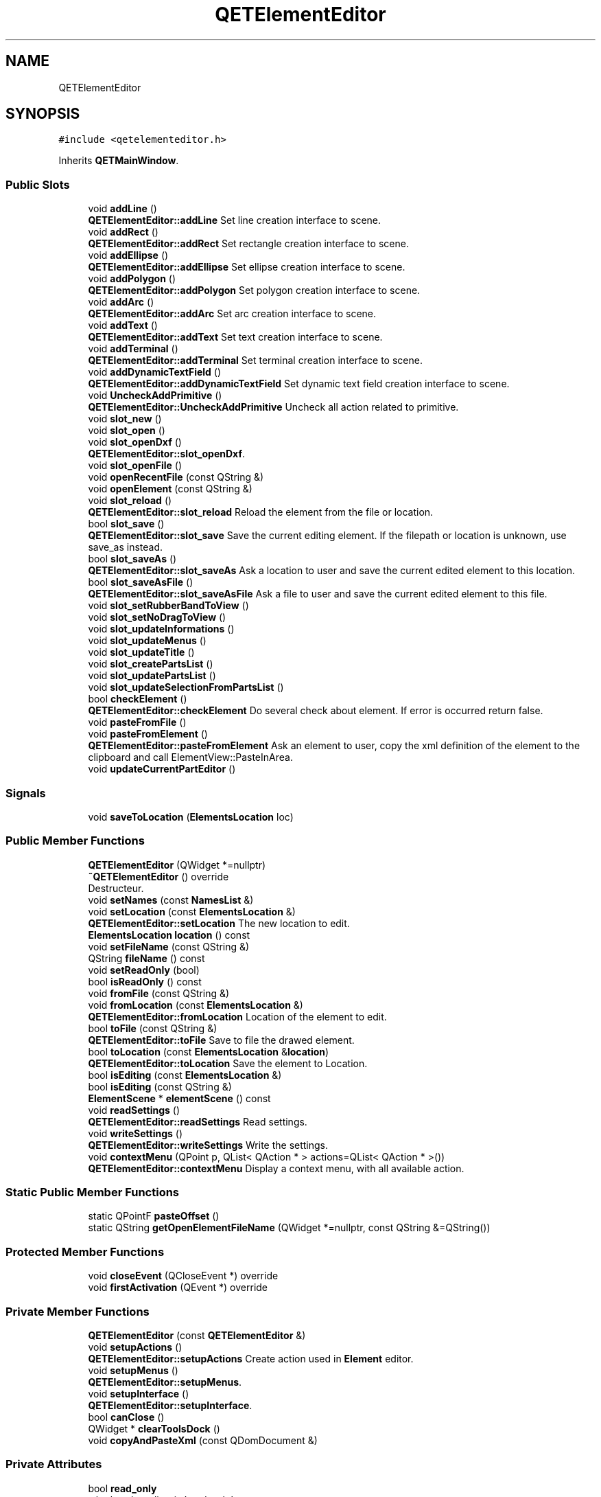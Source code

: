 .TH "QETElementEditor" 3 "Thu Aug 27 2020" "Version 0.8-dev" "QElectroTech" \" -*- nroff -*-
.ad l
.nh
.SH NAME
QETElementEditor
.SH SYNOPSIS
.br
.PP
.PP
\fC#include <qetelementeditor\&.h>\fP
.PP
Inherits \fBQETMainWindow\fP\&.
.SS "Public Slots"

.in +1c
.ti -1c
.RI "void \fBaddLine\fP ()"
.br
.RI "\fBQETElementEditor::addLine\fP Set line creation interface to scene\&. "
.ti -1c
.RI "void \fBaddRect\fP ()"
.br
.RI "\fBQETElementEditor::addRect\fP Set rectangle creation interface to scene\&. "
.ti -1c
.RI "void \fBaddEllipse\fP ()"
.br
.RI "\fBQETElementEditor::addEllipse\fP Set ellipse creation interface to scene\&. "
.ti -1c
.RI "void \fBaddPolygon\fP ()"
.br
.RI "\fBQETElementEditor::addPolygon\fP Set polygon creation interface to scene\&. "
.ti -1c
.RI "void \fBaddArc\fP ()"
.br
.RI "\fBQETElementEditor::addArc\fP Set arc creation interface to scene\&. "
.ti -1c
.RI "void \fBaddText\fP ()"
.br
.RI "\fBQETElementEditor::addText\fP Set text creation interface to scene\&. "
.ti -1c
.RI "void \fBaddTerminal\fP ()"
.br
.RI "\fBQETElementEditor::addTerminal\fP Set terminal creation interface to scene\&. "
.ti -1c
.RI "void \fBaddDynamicTextField\fP ()"
.br
.RI "\fBQETElementEditor::addDynamicTextField\fP Set dynamic text field creation interface to scene\&. "
.ti -1c
.RI "void \fBUncheckAddPrimitive\fP ()"
.br
.RI "\fBQETElementEditor::UncheckAddPrimitive\fP Uncheck all action related to primitive\&. "
.ti -1c
.RI "void \fBslot_new\fP ()"
.br
.ti -1c
.RI "void \fBslot_open\fP ()"
.br
.ti -1c
.RI "void \fBslot_openDxf\fP ()"
.br
.RI "\fBQETElementEditor::slot_openDxf\fP\&. "
.ti -1c
.RI "void \fBslot_openFile\fP ()"
.br
.ti -1c
.RI "void \fBopenRecentFile\fP (const QString &)"
.br
.ti -1c
.RI "void \fBopenElement\fP (const QString &)"
.br
.ti -1c
.RI "void \fBslot_reload\fP ()"
.br
.RI "\fBQETElementEditor::slot_reload\fP Reload the element from the file or location\&. "
.ti -1c
.RI "bool \fBslot_save\fP ()"
.br
.RI "\fBQETElementEditor::slot_save\fP Save the current editing element\&. If the filepath or location is unknown, use save_as instead\&. "
.ti -1c
.RI "bool \fBslot_saveAs\fP ()"
.br
.RI "\fBQETElementEditor::slot_saveAs\fP Ask a location to user and save the current edited element to this location\&. "
.ti -1c
.RI "bool \fBslot_saveAsFile\fP ()"
.br
.RI "\fBQETElementEditor::slot_saveAsFile\fP Ask a file to user and save the current edited element to this file\&. "
.ti -1c
.RI "void \fBslot_setRubberBandToView\fP ()"
.br
.ti -1c
.RI "void \fBslot_setNoDragToView\fP ()"
.br
.ti -1c
.RI "void \fBslot_updateInformations\fP ()"
.br
.ti -1c
.RI "void \fBslot_updateMenus\fP ()"
.br
.ti -1c
.RI "void \fBslot_updateTitle\fP ()"
.br
.ti -1c
.RI "void \fBslot_createPartsList\fP ()"
.br
.ti -1c
.RI "void \fBslot_updatePartsList\fP ()"
.br
.ti -1c
.RI "void \fBslot_updateSelectionFromPartsList\fP ()"
.br
.ti -1c
.RI "bool \fBcheckElement\fP ()"
.br
.RI "\fBQETElementEditor::checkElement\fP Do several check about element\&. If error is occurred return false\&. "
.ti -1c
.RI "void \fBpasteFromFile\fP ()"
.br
.ti -1c
.RI "void \fBpasteFromElement\fP ()"
.br
.RI "\fBQETElementEditor::pasteFromElement\fP Ask an element to user, copy the xml definition of the element to the clipboard and call ElementView::PasteInArea\&. "
.ti -1c
.RI "void \fBupdateCurrentPartEditor\fP ()"
.br
.in -1c
.SS "Signals"

.in +1c
.ti -1c
.RI "void \fBsaveToLocation\fP (\fBElementsLocation\fP loc)"
.br
.in -1c
.SS "Public Member Functions"

.in +1c
.ti -1c
.RI "\fBQETElementEditor\fP (QWidget *=nullptr)"
.br
.ti -1c
.RI "\fB~QETElementEditor\fP () override"
.br
.RI "Destructeur\&. "
.ti -1c
.RI "void \fBsetNames\fP (const \fBNamesList\fP &)"
.br
.ti -1c
.RI "void \fBsetLocation\fP (const \fBElementsLocation\fP &)"
.br
.RI "\fBQETElementEditor::setLocation\fP The new location to edit\&. "
.ti -1c
.RI "\fBElementsLocation\fP \fBlocation\fP () const"
.br
.ti -1c
.RI "void \fBsetFileName\fP (const QString &)"
.br
.ti -1c
.RI "QString \fBfileName\fP () const"
.br
.ti -1c
.RI "void \fBsetReadOnly\fP (bool)"
.br
.ti -1c
.RI "bool \fBisReadOnly\fP () const"
.br
.ti -1c
.RI "void \fBfromFile\fP (const QString &)"
.br
.ti -1c
.RI "void \fBfromLocation\fP (const \fBElementsLocation\fP &)"
.br
.RI "\fBQETElementEditor::fromLocation\fP Location of the element to edit\&. "
.ti -1c
.RI "bool \fBtoFile\fP (const QString &)"
.br
.RI "\fBQETElementEditor::toFile\fP Save to file the drawed element\&. "
.ti -1c
.RI "bool \fBtoLocation\fP (const \fBElementsLocation\fP &\fBlocation\fP)"
.br
.RI "\fBQETElementEditor::toLocation\fP Save the element to Location\&. "
.ti -1c
.RI "bool \fBisEditing\fP (const \fBElementsLocation\fP &)"
.br
.ti -1c
.RI "bool \fBisEditing\fP (const QString &)"
.br
.ti -1c
.RI "\fBElementScene\fP * \fBelementScene\fP () const"
.br
.ti -1c
.RI "void \fBreadSettings\fP ()"
.br
.RI "\fBQETElementEditor::readSettings\fP Read settings\&. "
.ti -1c
.RI "void \fBwriteSettings\fP ()"
.br
.RI "\fBQETElementEditor::writeSettings\fP Write the settings\&. "
.ti -1c
.RI "void \fBcontextMenu\fP (QPoint p, QList< QAction * > actions=QList< QAction * >())"
.br
.RI "\fBQETElementEditor::contextMenu\fP Display a context menu, with all available action\&. "
.in -1c
.SS "Static Public Member Functions"

.in +1c
.ti -1c
.RI "static QPointF \fBpasteOffset\fP ()"
.br
.ti -1c
.RI "static QString \fBgetOpenElementFileName\fP (QWidget *=nullptr, const QString &=QString())"
.br
.in -1c
.SS "Protected Member Functions"

.in +1c
.ti -1c
.RI "void \fBcloseEvent\fP (QCloseEvent *) override"
.br
.ti -1c
.RI "void \fBfirstActivation\fP (QEvent *) override"
.br
.in -1c
.SS "Private Member Functions"

.in +1c
.ti -1c
.RI "\fBQETElementEditor\fP (const \fBQETElementEditor\fP &)"
.br
.ti -1c
.RI "void \fBsetupActions\fP ()"
.br
.RI "\fBQETElementEditor::setupActions\fP Create action used in \fBElement\fP editor\&. "
.ti -1c
.RI "void \fBsetupMenus\fP ()"
.br
.RI "\fBQETElementEditor::setupMenus\fP\&. "
.ti -1c
.RI "void \fBsetupInterface\fP ()"
.br
.RI "\fBQETElementEditor::setupInterface\fP\&. "
.ti -1c
.RI "bool \fBcanClose\fP ()"
.br
.ti -1c
.RI "QWidget * \fBclearToolsDock\fP ()"
.br
.ti -1c
.RI "void \fBcopyAndPasteXml\fP (const QDomDocument &)"
.br
.in -1c
.SS "Private Attributes"

.in +1c
.ti -1c
.RI "bool \fBread_only\fP"
.br
.RI "whether the editor is 'read-only' "
.ti -1c
.RI "QMenu * \fBfile_menu\fP"
.br
.RI "menus "
.ti -1c
.RI "QMenu * \fBedit_menu\fP"
.br
.ti -1c
.RI "QMenu * \fBpaste_from_menu\fP"
.br
.ti -1c
.RI "QMenu * \fBdisplay_menu\fP"
.br
.ti -1c
.RI "QMenu * \fBtools_menu\fP"
.br
.ti -1c
.RI "\fBElementView\fP * \fBm_view\fP"
.br
.RI "view widget for the editing scene "
.ti -1c
.RI "\fBElementScene\fP * \fBm_elmt_scene\fP"
.br
.RI "editing scene "
.ti -1c
.RI "QDockWidget * \fBm_tools_dock\fP"
.br
.RI "container for widgets dedicated to primitive edition "
.ti -1c
.RI "QStackedWidget * \fBm_tools_dock_stack\fP"
.br
.RI "Stack of widgets for tools_dock\&. "
.ti -1c
.RI "QLabel * \fBm_default_informations\fP"
.br
.RI "label displayed when several primitives are selected "
.ti -1c
.RI "QHash< QString, \fBElementItemEditor\fP * > \fBm_editors\fP"
.br
.RI "Hash associating primitive names with their matching edition widget\&. "
.ti -1c
.RI "QDockWidget * \fBm_undo_dock\fP"
.br
.RI "container for the undo list "
.ti -1c
.RI "QDockWidget * \fBm_parts_dock\fP"
.br
.RI "Container for the list of existing primitives\&. "
.ti -1c
.RI "QListWidget * \fBm_parts_list\fP"
.br
.RI "List of primitives\&. "
.ti -1c
.RI "QAction * \fBnew_element\fP"
.br
.RI "actions for the 'file' menu "
.ti -1c
.RI "QAction * \fBopen\fP"
.br
.ti -1c
.RI "QAction * \fBopen_dxf\fP"
.br
.ti -1c
.RI "QAction * \fBopen_file\fP"
.br
.ti -1c
.RI "QAction * \fBsave\fP"
.br
.ti -1c
.RI "QAction * \fBsave_as\fP"
.br
.ti -1c
.RI "QAction * \fBsave_as_file\fP"
.br
.ti -1c
.RI "QAction * \fBreload\fP"
.br
.ti -1c
.RI "QAction * \fBquit\fP"
.br
.ti -1c
.RI "QAction * \fBselectall\fP"
.br
.RI "actions for the 'edit' menu "
.ti -1c
.RI "QAction * \fBdeselectall\fP"
.br
.ti -1c
.RI "QAction * \fBinv_select\fP"
.br
.ti -1c
.RI "QAction * \fBcut\fP"
.br
.ti -1c
.RI "QAction * \fBcopy\fP"
.br
.ti -1c
.RI "QAction * \fBpaste\fP"
.br
.ti -1c
.RI "QAction * \fBpaste_in_area\fP"
.br
.ti -1c
.RI "QAction * \fBpaste_from_file\fP"
.br
.ti -1c
.RI "QAction * \fBpaste_from_elmt\fP"
.br
.ti -1c
.RI "QAction * \fBundo\fP"
.br
.ti -1c
.RI "QAction * \fBredo\fP"
.br
.ti -1c
.RI "QAction * \fBedit_delete\fP"
.br
.ti -1c
.RI "QAction * \fBedit_size_hs\fP"
.br
.ti -1c
.RI "QAction * \fBedit_names\fP"
.br
.ti -1c
.RI "QAction * \fBedit_author\fP"
.br
.ti -1c
.RI "QAction * \fBm_edit_properties\fP"
.br
.ti -1c
.RI "QToolBar * \fBparts_toolbar\fP"
.br
.RI "toolbars "
.ti -1c
.RI "QToolBar * \fBmain_toolbar\fP"
.br
.ti -1c
.RI "QToolBar * \fBview_toolbar\fP"
.br
.ti -1c
.RI "QToolBar * \fBdepth_toolbar\fP"
.br
.ti -1c
.RI "QToolBar * \fBelement_toolbar\fP"
.br
.ti -1c
.RI "QActionGroup * \fBparts\fP"
.br
.RI "Action group\&. "
.ti -1c
.RI "QActionGroup * \fBm_zoom_ag\fP"
.br
.ti -1c
.RI "QActionGroup * \fBm_depth_action_group\fP"
.br
.ti -1c
.RI "QString \fBmin_title\fP"
.br
.RI "minimum window title "
.ti -1c
.RI "QString \fBfilename_\fP"
.br
.RI "filename of the currently edited element "
.ti -1c
.RI "\fBElementsLocation\fP \fBlocation_\fP"
.br
.RI "location of the currently edited element "
.ti -1c
.RI "bool \fBopened_from_file\fP"
.br
.RI "whether the currently edited element comes from a file or a location "
.in -1c
.SS "Additional Inherited Members"
.SH "Detailed Description"
.PP 
This class represents an element editor, allowing users to draw, change and configure a particular electrical element\&. 
.SH "Constructor & Destructor Documentation"
.PP 
.SS "QETElementEditor::QETElementEditor (QWidget * parent = \fCnullptr\fP)"
Constructeur 
.PP
\fBParameters\fP
.RS 4
\fIparent\fP QWidget parent 
.RE
.PP

.SS "QETElementEditor::~QETElementEditor ()\fC [override]\fP"

.PP
Destructeur\&. 
.SS "QETElementEditor::QETElementEditor (const \fBQETElementEditor\fP &)\fC [private]\fP"

.SH "Member Function Documentation"
.PP 
.SS "void QETElementEditor::addArc ()\fC [slot]\fP"

.PP
\fBQETElementEditor::addArc\fP Set arc creation interface to scene\&. 
.SS "void QETElementEditor::addDynamicTextField ()\fC [slot]\fP"

.PP
\fBQETElementEditor::addDynamicTextField\fP Set dynamic text field creation interface to scene\&. 
.SS "void QETElementEditor::addEllipse ()\fC [slot]\fP"

.PP
\fBQETElementEditor::addEllipse\fP Set ellipse creation interface to scene\&. 
.SS "void QETElementEditor::addLine ()\fC [slot]\fP"

.PP
\fBQETElementEditor::addLine\fP Set line creation interface to scene\&. 
.SS "void QETElementEditor::addPolygon ()\fC [slot]\fP"

.PP
\fBQETElementEditor::addPolygon\fP Set polygon creation interface to scene\&. 
.SS "void QETElementEditor::addRect ()\fC [slot]\fP"

.PP
\fBQETElementEditor::addRect\fP Set rectangle creation interface to scene\&. 
.SS "void QETElementEditor::addTerminal ()\fC [slot]\fP"

.PP
\fBQETElementEditor::addTerminal\fP Set terminal creation interface to scene\&. 
.SS "void QETElementEditor::addText ()\fC [slot]\fP"

.PP
\fBQETElementEditor::addText\fP Set text creation interface to scene\&. 
.SS "bool QETElementEditor::canClose ()\fC [private]\fP"

.PP
\fBReturns\fP
.RS 4
true si l'element peut etre ferme\&. Un element peut etre ferme s'il ne comporte aucune modification\&. Si l'element comporte des modifications, la question est posee a l'utilisateur\&. 
.RE
.PP

.SS "bool QETElementEditor::checkElement ()\fC [slot]\fP"

.PP
\fBQETElementEditor::checkElement\fP Do several check about element\&. If error is occurred return false\&. Warning #1: \fBElement\fP haven't got terminal (except for report, because report must have one terminal and this checking is do below)
.PP
Check folio report element
.PP
Error folio report must have only one terminal
.SS "QWidget * QETElementEditor::clearToolsDock ()\fC [private]\fP"
Enleve et cache le widget affiche par le dock permettant d'editer les parties\&. 
.PP
\fBReturns\fP
.RS 4
le widget enleve, ou 0 s'il n'y avait pas de widget a enlever 
.RE
.PP

.SS "void QETElementEditor::closeEvent (QCloseEvent * qce)\fC [override]\fP, \fC [protected]\fP"
Permet de quitter l'editeur lors de la fermeture de la fenetre principale 
.PP
\fBParameters\fP
.RS 4
\fIqce\fP Le QCloseEvent correspondant a l'evenement de fermeture 
.RE
.PP

.SS "void QETElementEditor::contextMenu (QPoint p, QList< QAction * > actions = \fCQList<QAction*>()\fP)"

.PP
\fBQETElementEditor::contextMenu\fP Display a context menu, with all available action\&. 
.PP
\fBParameters\fP
.RS 4
\fIp\fP : the pos of the menu, in screen coordinate 
.br
\fIactions\fP : a list of actions who can be prepended to the context menu\&. 
.RE
.PP

.SS "void QETElementEditor::copyAndPasteXml (const QDomDocument & xml_document)\fC [private]\fP"
Exporte le document XML xml_document vers le presse-papier puis declenche son collage dans l'editeur courant, avec selection de la zone de collage 
.PP
\fBParameters\fP
.RS 4
\fIxml_document\fP Document XML a copier/coller 
.RE
.PP
\fBSee also\fP
.RS 4
\fBElementView::pasteInArea\fP 
.RE
.PP

.SS "\fBElementScene\fP * QETElementEditor::elementScene () const\fC [inline]\fP"

.PP
\fBReturns\fP
.RS 4
the editing scene 
.RE
.PP

.SS "QString QETElementEditor::fileName () const\fC [inline]\fP"

.PP
\fBReturns\fP
.RS 4
the filename of the currently edited element 
.RE
.PP

.SS "void QETElementEditor::firstActivation (QEvent * event)\fC [override]\fP, \fC [protected]\fP, \fC [virtual]\fP"
Executed the first time the window editor is displayed\&. 
.PP
Reimplemented from \fBQETMainWindow\fP\&.
.SS "void QETElementEditor::fromFile (const QString & filepath)"
Charge un fichier 
.PP
\fBParameters\fP
.RS 4
\fIfilepath\fP Chemin du fichier a charger 
.RE
.PP

.SS "void QETElementEditor::fromLocation (const \fBElementsLocation\fP & location)"

.PP
\fBQETElementEditor::fromLocation\fP Location of the element to edit\&. 
.PP
\fBParameters\fP
.RS 4
\fIlocation\fP 
.RE
.PP

.SS "QString QETElementEditor::getOpenElementFileName (QWidget * parent = \fCnullptr\fP, const QString & initial_dir = \fCQString()\fP)\fC [static]\fP"
Demande a l'utilisateur d'ouvrir un fichier sense etre un element\&. 
.PP
\fBParameters\fP
.RS 4
\fIparent\fP QWidget parent du dialogue d'ouverture de fichier 
.br
\fIinitial_dir\fP Repertoire a afficher initialement - si une chaine vide est fournie, \fBQETApp::customElementsDir()\fP sera utilise\&. 
.RE
.PP
\fBReturns\fP
.RS 4
Le chemin du fichier choisi ou une chaine vide si l'utilisateur a clique sur le bouton 'Annuler'\&. 
.RE
.PP
\fBSee also\fP
.RS 4
\fBQETApp::customElementsDir()\fP 
.RE
.PP

.SS "bool QETElementEditor::isEditing (const \fBElementsLocation\fP & provided_location)"

.PP
\fBParameters\fP
.RS 4
\fIprovided_location\fP Emplacement d'un element 
.RE
.PP
\fBReturns\fP
.RS 4
true si cet editeur est en train d'editer l'element dont l'emplacement est location, false sinon 
.RE
.PP

.SS "bool QETElementEditor::isEditing (const QString & provided_filepath)"

.PP
\fBParameters\fP
.RS 4
\fIprovided_filepath\fP Chemin d'un element sur un filesystem 
.RE
.PP
\fBReturns\fP
.RS 4
true si cet editeur est en train d'editer l'element dont le chemin est filepath, false sinon 
.RE
.PP

.SS "bool QETElementEditor::isReadOnly () const"

.PP
\fBReturns\fP
.RS 4
true si l'editeur d'element est en mode lecture seule 
.RE
.PP

.SS "\fBElementsLocation\fP QETElementEditor::location () const\fC [inline]\fP"

.PP
\fBReturns\fP
.RS 4
the location of the currently edited element 
.RE
.PP

.SS "void QETElementEditor::openElement (const QString & filepath)\fC [slot]\fP"
Ouvre un fichier element dans un nouvel editeur Cette methode ne controle pas si le fichier est deja ouvert 
.PP
\fBParameters\fP
.RS 4
\fIfilepath\fP Fichier a ouvrir 
.RE
.PP
\fBSee also\fP
.RS 4
\fBfromFile\fP 
.PP
\fBQETApp::openElementFiles\fP 
.RE
.PP

.SS "void QETElementEditor::openRecentFile (const QString & filepath)\fC [slot]\fP"
Slot utilise pour ouvrir un fichier recent\&. Transfere filepath au slot openElement seulement si cet editeur est actif 
.PP
\fBParameters\fP
.RS 4
\fIfilepath\fP Fichier a ouvrir 
.RE
.PP
\fBSee also\fP
.RS 4
\fBopenElement\fP 
.RE
.PP

.SS "void QETElementEditor::pasteFromElement ()\fC [slot]\fP"

.PP
\fBQETElementEditor::pasteFromElement\fP Ask an element to user, copy the xml definition of the element to the clipboard and call ElementView::PasteInArea\&. 
.SS "void QETElementEditor::pasteFromFile ()\fC [slot]\fP"
Demande un fichier a l'utilisateur, l'ouvre en tant que fichier element, met son contenu dans le presse-papiers, et appelle ElementView::PasteInArea 
.SS "QPointF QETElementEditor::pasteOffset ()\fC [static]\fP"

.PP
\fBReturns\fP
.RS 4
les decalages horizontaux et verticaux (sous la forme d'un point) a utiliser lors d'un copier/coller avec decalage\&. 
.RE
.PP

.SS "void QETElementEditor::readSettings ()"

.PP
\fBQETElementEditor::readSettings\fP Read settings\&. 
.SS "void QETElementEditor::saveToLocation (\fBElementsLocation\fP loc)\fC [signal]\fP"

.SS "void QETElementEditor::setFileName (const QString & fn)"

.PP
\fBParameters\fP
.RS 4
\fIfn\fP Le nouveau nom de fichier de l'element edite 
.RE
.PP

.SS "void QETElementEditor::setLocation (const \fBElementsLocation\fP & el)"

.PP
\fBQETElementEditor::setLocation\fP The new location to edit\&. 
.PP
\fBParameters\fP
.RS 4
\fIel\fP 
.RE
.PP

.SS "void QETElementEditor::setNames (const \fBNamesList\fP & nameslist)\fC [inline]\fP"

.PP
\fBParameters\fP
.RS 4
\fInameslist\fP the new list of names for the currently edited element 
.RE
.PP

.SS "void QETElementEditor::setReadOnly (bool ro)"
specifie si l'editeur d'element doit etre en mode lecture seule 
.PP
\fBParameters\fP
.RS 4
\fIro\fP true pour activer le mode lecture seule, false pour le desactiver 
.RE
.PP

.SS "void QETElementEditor::setupActions ()\fC [private]\fP"

.PP
\fBQETElementEditor::setupActions\fP Create action used in \fBElement\fP editor\&. 
.SS "void QETElementEditor::setupInterface ()\fC [private]\fP"

.PP
\fBQETElementEditor::setupInterface\fP\&. 
.SS "void QETElementEditor::setupMenus ()\fC [private]\fP"

.PP
\fBQETElementEditor::setupMenus\fP\&. 
.SS "void QETElementEditor::slot_createPartsList ()\fC [slot]\fP"
Remplit la liste des parties 
.SS "void QETElementEditor::slot_new ()\fC [slot]\fP"
Lance l'assistant de creation d'un nouvel element\&. 
.SS "void QETElementEditor::slot_open ()\fC [slot]\fP"
Ouvre un element 
.SS "void QETElementEditor::slot_openDxf ()\fC [slot]\fP"

.PP
\fBQETElementEditor::slot_openDxf\fP\&. 
.SS "void QETElementEditor::slot_openFile ()\fC [slot]\fP"
Ouvre un fichier Demande un fichier a l'utilisateur et ouvre ce fichier 
.SS "void QETElementEditor::slot_reload ()\fC [slot]\fP"

.PP
\fBQETElementEditor::slot_reload\fP Reload the element from the file or location\&. 
.SS "bool QETElementEditor::slot_save ()\fC [slot]\fP"

.PP
\fBQETElementEditor::slot_save\fP Save the current editing element\&. If the filepath or location is unknown, use save_as instead\&. 
.PP
\fBReturns\fP
.RS 4
true if save with success 
.RE
.PP

.SS "bool QETElementEditor::slot_saveAs ()\fC [slot]\fP"

.PP
\fBQETElementEditor::slot_saveAs\fP Ask a location to user and save the current edited element to this location\&. 
.PP
\fBReturns\fP
.RS 4
true if save with success 
.RE
.PP

.SS "bool QETElementEditor::slot_saveAsFile ()\fC [slot]\fP"

.PP
\fBQETElementEditor::slot_saveAsFile\fP Ask a file to user and save the current edited element to this file\&. 
.PP
\fBReturns\fP
.RS 4
true if save with success 
.RE
.PP

.SS "void QETElementEditor::slot_setNoDragToView ()\fC [slot]\fP"
Passe l'editeur d'element en mode immobile (utilise pour la lecture seule) 
.SS "void QETElementEditor::slot_setRubberBandToView ()\fC [slot]\fP"
Passe l'editeur d'element en mode selection : le pointeur deplace les elements selectionnes et il est possible d'utiliser un rectangle de selection\&. 
.SS "void QETElementEditor::slot_updateInformations ()\fC [slot]\fP"
Met a jour la zone d'information et d'edition des primitives\&. Si plusieurs primitives sont selectionnees, seule leur quantite est affichee\&. Sinon, un widget d'edition approprie est mis en place\&. 
.SS "void QETElementEditor::slot_updateMenus ()\fC [slot]\fP"
Met a jour les menus 
.SS "void QETElementEditor::slot_updatePartsList ()\fC [slot]\fP"
Met a jour la selection dans la liste des parties 
.SS "void QETElementEditor::slot_updateSelectionFromPartsList ()\fC [slot]\fP"
Met a jour la selection des parties de l'element a partir de la liste des parties 
.SS "void QETElementEditor::slot_updateTitle ()\fC [slot]\fP"
Met a jour le titre de la fenetre 
.SS "bool QETElementEditor::toFile (const QString & fn)"

.PP
\fBQETElementEditor::toFile\fP Save to file the drawed element\&. 
.PP
\fBParameters\fP
.RS 4
\fIfn\fP : path of the file 
.RE
.PP
\fBReturns\fP
.RS 4
: true if succesfully save\&. 
.RE
.PP

.SS "bool QETElementEditor::toLocation (const \fBElementsLocation\fP & location)"

.PP
\fBQETElementEditor::toLocation\fP Save the element to Location\&. 
.PP
\fBParameters\fP
.RS 4
\fIlocation\fP : location where we must save the current element 
.RE
.PP
\fBReturns\fP
.RS 4
true if succesfully saved 
.RE
.PP

.SS "void QETElementEditor::UncheckAddPrimitive ()\fC [slot]\fP"

.PP
\fBQETElementEditor::UncheckAddPrimitive\fP Uncheck all action related to primitive\&. 
.SS "void QETElementEditor::updateCurrentPartEditor ()\fC [slot]\fP"
Met a jour l'editeur de primitive actuellement visible\&. Si aucun editeur de primitive n'est visible, ce slot ne fait rien\&. 
.SS "void QETElementEditor::writeSettings ()"

.PP
\fBQETElementEditor::writeSettings\fP Write the settings\&. 
.SH "Member Data Documentation"
.PP 
.SS "QAction * QETElementEditor::copy\fC [private]\fP"

.SS "QAction* QETElementEditor::cut\fC [private]\fP"

.SS "QToolBar * QETElementEditor::depth_toolbar\fC [private]\fP"

.SS "QAction * QETElementEditor::deselectall\fC [private]\fP"

.SS "QMenu * QETElementEditor::display_menu\fC [private]\fP"

.SS "QAction * QETElementEditor::edit_author\fC [private]\fP"

.SS "QAction* QETElementEditor::edit_delete\fC [private]\fP"

.SS "QMenu * QETElementEditor::edit_menu\fC [private]\fP"

.SS "QAction * QETElementEditor::edit_names\fC [private]\fP"

.SS "QAction * QETElementEditor::edit_size_hs\fC [private]\fP"

.SS "QToolBar * QETElementEditor::element_toolbar\fC [private]\fP"

.SS "QMenu* QETElementEditor::file_menu\fC [private]\fP"

.PP
menus 
.SS "QString QETElementEditor::filename_\fC [private]\fP"

.PP
filename of the currently edited element 
.SS "QAction * QETElementEditor::inv_select\fC [private]\fP"

.SS "\fBElementsLocation\fP QETElementEditor::location_\fC [private]\fP"

.PP
location of the currently edited element 
.SS "QLabel* QETElementEditor::m_default_informations\fC [private]\fP"

.PP
label displayed when several primitives are selected 
.SS "QActionGroup * QETElementEditor::m_depth_action_group\fC [private]\fP"

.SS "QAction * QETElementEditor::m_edit_properties\fC [private]\fP"

.SS "QHash<QString, \fBElementItemEditor\fP *> QETElementEditor::m_editors\fC [private]\fP"

.PP
Hash associating primitive names with their matching edition widget\&. 
.SS "\fBElementScene\fP* QETElementEditor::m_elmt_scene\fC [private]\fP"

.PP
editing scene 
.SS "QDockWidget* QETElementEditor::m_parts_dock\fC [private]\fP"

.PP
Container for the list of existing primitives\&. 
.SS "QListWidget* QETElementEditor::m_parts_list\fC [private]\fP"

.PP
List of primitives\&. 
.SS "QDockWidget* QETElementEditor::m_tools_dock\fC [private]\fP"

.PP
container for widgets dedicated to primitive edition 
.SS "QStackedWidget* QETElementEditor::m_tools_dock_stack\fC [private]\fP"

.PP
Stack of widgets for tools_dock\&. 
.SS "QDockWidget* QETElementEditor::m_undo_dock\fC [private]\fP"

.PP
container for the undo list 
.SS "\fBElementView\fP* QETElementEditor::m_view\fC [private]\fP"

.PP
view widget for the editing scene 
.SS "QActionGroup * QETElementEditor::m_zoom_ag\fC [private]\fP"

.SS "QToolBar * QETElementEditor::main_toolbar\fC [private]\fP"

.SS "QString QETElementEditor::min_title\fC [private]\fP"

.PP
minimum window title 
.SS "QAction* QETElementEditor::new_element\fC [private]\fP"

.PP
actions for the 'file' menu 
.SS "QAction * QETElementEditor::open\fC [private]\fP"

.SS "QAction * QETElementEditor::open_dxf\fC [private]\fP"

.SS "QAction * QETElementEditor::open_file\fC [private]\fP"

.SS "bool QETElementEditor::opened_from_file\fC [private]\fP"

.PP
whether the currently edited element comes from a file or a location 
.SS "QActionGroup* QETElementEditor::parts\fC [private]\fP"

.PP
Action group\&. 
.SS "QToolBar* QETElementEditor::parts_toolbar\fC [private]\fP"

.PP
toolbars 
.SS "QAction * QETElementEditor::paste\fC [private]\fP"

.SS "QAction * QETElementEditor::paste_from_elmt\fC [private]\fP"

.SS "QAction * QETElementEditor::paste_from_file\fC [private]\fP"

.SS "QMenu * QETElementEditor::paste_from_menu\fC [private]\fP"

.SS "QAction * QETElementEditor::paste_in_area\fC [private]\fP"

.SS "QAction * QETElementEditor::quit\fC [private]\fP"

.SS "bool QETElementEditor::read_only\fC [private]\fP"

.PP
whether the editor is 'read-only' 
.SS "QAction * QETElementEditor::redo\fC [private]\fP"

.SS "QAction * QETElementEditor::reload\fC [private]\fP"

.SS "QAction * QETElementEditor::save\fC [private]\fP"

.SS "QAction * QETElementEditor::save_as\fC [private]\fP"

.SS "QAction * QETElementEditor::save_as_file\fC [private]\fP"

.SS "QAction* QETElementEditor::selectall\fC [private]\fP"

.PP
actions for the 'edit' menu 
.SS "QMenu * QETElementEditor::tools_menu\fC [private]\fP"

.SS "QAction* QETElementEditor::undo\fC [private]\fP"

.SS "QToolBar * QETElementEditor::view_toolbar\fC [private]\fP"


.SH "Author"
.PP 
Generated automatically by Doxygen for QElectroTech from the source code\&.
